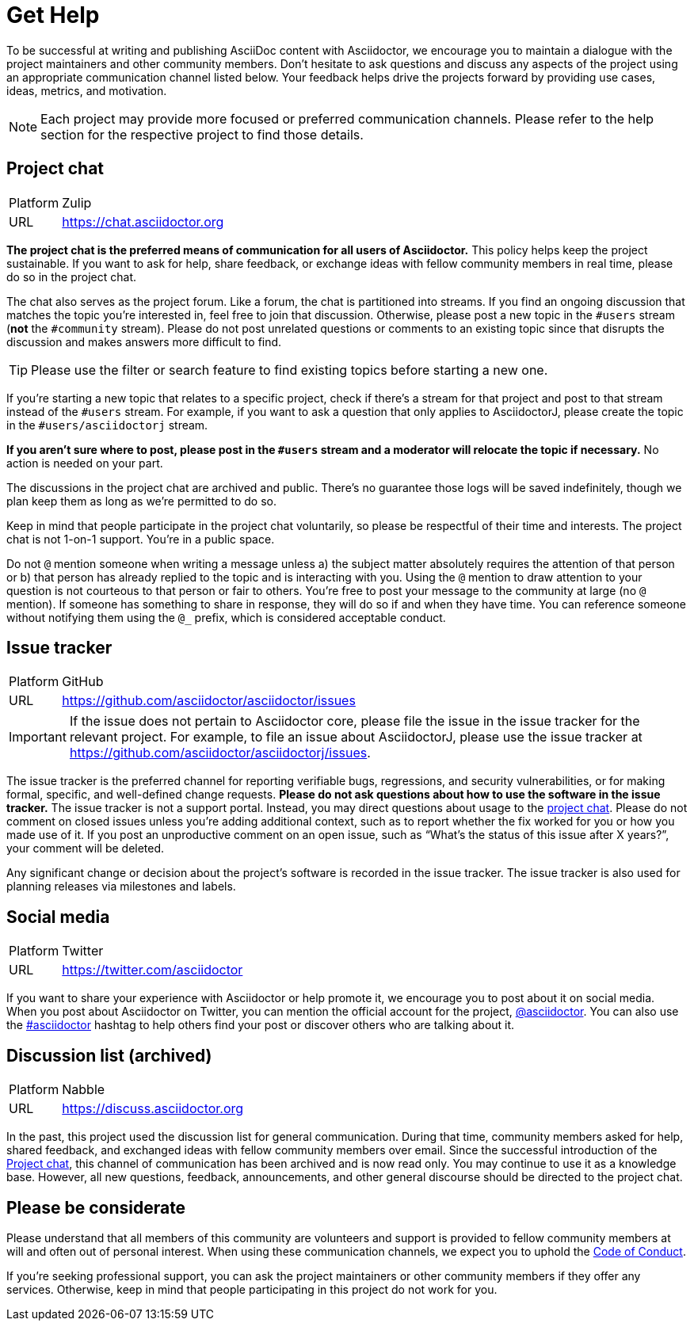 = Get Help
:page-aliases: support.adoc

To be successful at writing and publishing AsciiDoc content with Asciidoctor, we encourage you to maintain a dialogue with the project maintainers and other community members.
Don't hesitate to ask questions and discuss any aspects of the project using an appropriate communication channel listed below.
Your feedback helps drive the projects forward by providing use cases, ideas, metrics, and motivation.

NOTE: Each project may provide more focused or preferred communication channels.
Please refer to the help section for the respective project to find those details.

[#chat]
== Project chat

[horizontal]
Platform:: Zulip
URL:: https://chat.asciidoctor.org

*The project chat is the preferred means of communication for all users of Asciidoctor.*
This policy helps keep the project sustainable.
If you want to ask for help, share feedback, or exchange ideas with fellow community members in real time, please do so in the project chat.

The chat also serves as the project forum.
Like a forum, the chat is partitioned into streams.
If you find an ongoing discussion that matches the topic you're interested in, feel free to join that discussion.
Otherwise, please post a new topic in the `#users` stream (*not* the `#community` stream).
Please do not post unrelated questions or comments to an existing topic since that disrupts the discussion and makes answers more difficult to find.

TIP: Please use the filter or search feature to find existing topics before starting a new one.

If you're starting a new topic that relates to a specific project, check if there's a stream for that project and post to that stream instead of the `#users` stream.
For example, if you want to ask a question that only applies to AsciidoctorJ, please create the topic in the `#users/asciidoctorj` stream.

*If you aren't sure where to post, please post in the `#users` stream and a moderator will relocate the topic if necessary.*
No action is needed on your part.

The discussions in the project chat are archived and public.
There's no guarantee those logs will be saved indefinitely, though we plan keep them as long as we're permitted to do so.

Keep in mind that people participate in the project chat voluntarily, so please be respectful of their time and interests.
The project chat is not 1-on-1 support.
You're in a public space.

Do not `@` mention someone when writing a message unless a) the subject matter absolutely requires the attention of that person or b) that person has already replied to the topic and is interacting with you.
Using the `@` mention to draw attention to your question is not courteous to that person or fair to others.
You're free to post your message to the community at large (no `@` mention).
If someone has something to share in response, they will do so if and when they have time.
You can reference someone without notifying them using the `@_` prefix, which is considered acceptable conduct.

== Issue tracker

[horizontal]
Platform:: GitHub
URL:: https://github.com/asciidoctor/asciidoctor/issues

IMPORTANT: If the issue does not pertain to Asciidoctor core, please file the issue in the issue tracker for the relevant project.
For example, to file an issue about AsciidoctorJ, please use the issue tracker at https://github.com/asciidoctor/asciidoctorj/issues.

The issue tracker is the preferred channel for reporting verifiable bugs, regressions, and security vulnerabilities, or for making formal, specific, and well-defined change requests.
*Please do not ask questions about how to use the software in the issue tracker.*
The issue tracker is not a support portal.
Instead, you may direct questions about usage to the <<chat,project chat>>.
Please do not comment on closed issues unless you're adding additional context, such as to report whether the fix worked for you or how you made use of it.
If you post an unproductive comment on an open issue, such as "`What's the status of this issue after X years?`", your comment will be deleted.

Any significant change or decision about the project's software is recorded in the issue tracker.
The issue tracker is also used for planning releases via milestones and labels.

== Social media

[horizontal]
Platform:: Twitter
URL:: https://twitter.com/asciidoctor

If you want to share your experience with Asciidoctor or help promote it, we encourage you to post about it on social media.
When you post about Asciidoctor on Twitter, you can mention the official account for the project, https://twitter.com/asciidoctor[@asciidoctor].
You can also use the https://twitter.com/search?q=%23asciidoctor[#asciidoctor] hashtag to help others find your post or discover others who are talking about it.

[#discuss]
== Discussion list (archived)

[horizontal]
Platform:: Nabble
URL:: https://discuss.asciidoctor.org

In the past, this project used the discussion list for general communication.
During that time, community members asked for help, shared feedback, and exchanged ideas with fellow community members over email.
Since the successful introduction of the <<chat>>, this channel of communication has been archived and is now read only.
You may continue to use it as a knowledge base.
However, all new questions, feedback, announcements, and other general discourse should be directed to the project chat.

== Please be considerate

Please understand that all members of this community are volunteers and support is provided to fellow community members at will and often out of personal interest.
When using these communication channels, we expect you to uphold the xref:code-of-conduct.adoc[Code of Conduct].

If you're seeking professional support, you can ask the project maintainers or other community members if they offer any services.
Otherwise, keep in mind that people participating in this project do not work for you.
